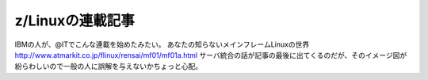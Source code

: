 ﻿z/Linuxの連載記事
########################


IBMの人が、@ITでこんな連載を始めたみたい。
あなたの知らないメインフレームLinuxの世界
http://www.atmarkit.co.jp/flinux/rensai/mf01/mf01a.html
サーバ統合の話が記事の最後に出てくるのだが、そのイメージ図が紛らわしいので一般の人に誤解を与えないかちょっと心配。



.. author:: mkouhei
.. categories:: Unix/Linux, virt., computer, 
.. tags::


